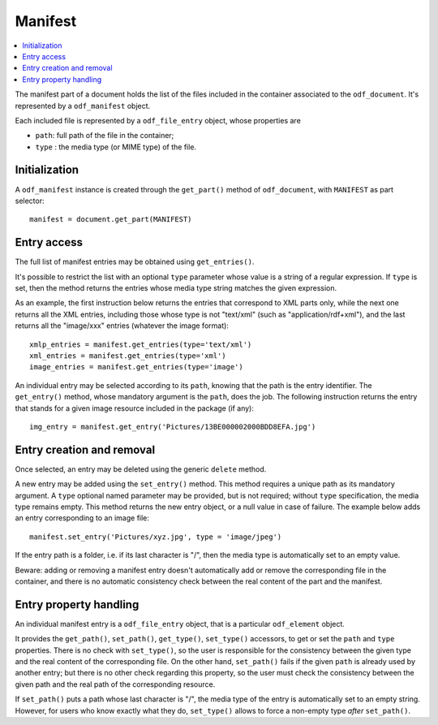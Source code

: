 .. Copyright (c) 2010 Ars Aperta, Itaapy, Pierlis, Talend.

   Authors: Hervé Cauwelier <herve@itaapy.com>
            Jean-Marie Gouarné <jean-marie.gouarne@arsaperta.com>
            Luis Belmar-Letelier <luis@itaapy.com>

   This file is part of Lpod (see: http://lpod-project.org).
   Lpod is free software; you can redistribute it and/or modify it under
   the terms of either:

   a) the GNU General Public License as published by the Free Software
      Foundation, either version 3 of the License, or (at your option)
      any later version.
      Lpod is distributed in the hope that it will be useful,
      but WITHOUT ANY WARRANTY; without even the implied warranty of
      MERCHANTABILITY or FITNESS FOR A PARTICULAR PURPOSE.  See the
      GNU General Public License for more details.
      You should have received a copy of the GNU General Public License
      along with Lpod.  If not, see <http://www.gnu.org/licenses/>.

   b) the Apache License, Version 2.0 (the "License");
      you may not use this file except in compliance with the License.
      You may obtain a copy of the License at
      http://www.apache.org/licenses/LICENSE-2.0


Manifest
========

.. contents::
   :local:

The manifest part of a document holds the list of the files included in the
container associated to the ``odf_document``. It's represented by a
``odf_manifest`` object.

Each included file is represented by a ``odf_file_entry`` object, whose
properties are

- ``path``: full path of the file in the container;
- ``type`` : the media type (or MIME type) of the file.

Initialization
--------------

A ``odf_manifest`` instance is created through the ``get_part()`` method of
``odf_document``, with ``MANIFEST`` as part selector::

   manifest = document.get_part(MANIFEST)

Entry access
------------

The full list of manifest entries may be obtained using ``get_entries()``.

It's possible to restrict the list with an optional ``type`` parameter whose
value is a string of a regular expression. If ``type`` is set, then the method
returns the entries whose media type string matches the given expression.

As an example, the first instruction below returns the entries that correspond
to XML parts only, while the next one returns all the XML entries, including
those whose type is not "text/xml" (such as "application/rdf+xml"), and the
last returns all the "image/xxx" entries (whatever the image format)::

   xmlp_entries = manifest.get_entries(type='text/xml')
   xml_entries = manifest.get_entries(type='xml')
   image_entries = manifest.get_entries(type='image')

An individual entry may be selected according to its ``path``, knowing that the
path is the entry identifier. The ``get_entry()`` method, whose mandatory
argument is the ``path``, does the job. The following instruction returns the
entry that stands for a given image resource included in the package (if any)::

   img_entry = manifest.get_entry('Pictures/13BE000002000BDD8EFA.jpg')

Entry creation and removal
--------------------------

Once selected, an entry may be deleted using the generic ``delete`` method.

A new entry may be added using the ``set_entry()`` method. This method requires
a unique path as its mandatory argument. A ``type`` optional named parameter
may be provided, but is not required; without ``type`` specification, the media
type remains empty. This method returns the new entry object, or a null value
in case of failure. The example below adds an entry corresponding to an image
file::

   manifest.set_entry('Pictures/xyz.jpg', type = 'image/jpeg')

If the entry path is a folder, i.e. if its last character is "/", then the
media type is automatically set to an empty value.

Beware: adding or removing a manifest entry doesn't automatically add or remove
the corresponding file in the container, and there is no automatic consistency
check between the real content of the part and the manifest.

Entry property handling
-----------------------

An individual manifest entry is a ``odf_file_entry`` object, that is a
particular ``odf_element`` object.

It provides the ``get_path()``, ``set_path()``, ``get_type()``, ``set_type()``
accessors, to get or set the ``path`` and ``type`` properties. There is no check
with ``set_type()``, so the user is responsible for the consistency between the
given type and the real content of the corresponding file. On the other hand,
``set_path()`` fails if the given ``path`` is already used by another entry;
but there is no other check regarding this property, so the user must check the
consistency between the given path and the real path of the corresponding
resource.

If ``set_path()`` puts a path whose last character is "/", the media type of
the entry is automatically set to an empty string. However, for users who know
exactly what they do, ``set_type()`` allows to force a non-empty type *after*
``set_path()``.


